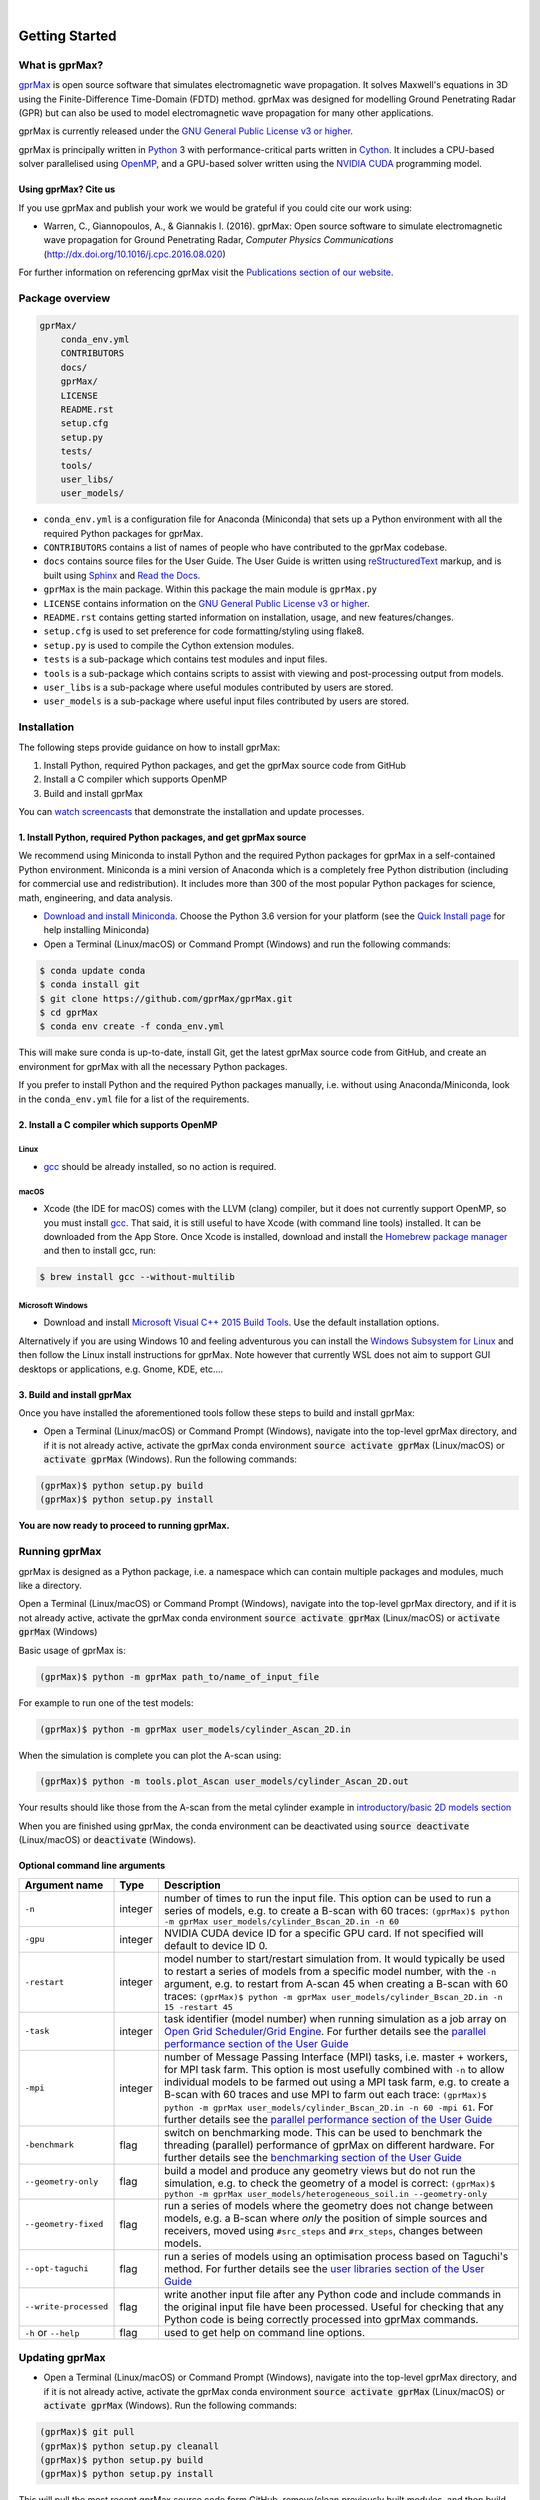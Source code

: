 .. image:: https://readthedocs.org/projects/gprmax/badge/?version=latest
    :target: http://docs.gprmax.com/en/latest/?badge=latest
    :alt: Documentation Status
|
.. image:: https://github.com/gprMax/gprMax/blob/master/docs/source/images/gprMax_logo_small.png
    :target: http://www.gprmax.com

***************
Getting Started
***************

What is gprMax?
===============

`gprMax <http://www.gprmax.com>`_ is open source software that simulates electromagnetic wave propagation. It solves Maxwell's equations in 3D using the Finite-Difference Time-Domain (FDTD) method. gprMax was designed for modelling Ground Penetrating Radar (GPR) but can also be used to model electromagnetic wave propagation for many other applications.

gprMax is currently released under the `GNU General Public License v3 or higher <http://www.gnu.org/copyleft/gpl.html>`_.

gprMax is principally written in `Python <https://www.python.org>`_ 3 with performance-critical parts written in `Cython <http://cython.org>`_. It includes a CPU-based solver parallelised using `OpenMP <http://www.openmp.org>`_, and a GPU-based solver written using the `NVIDIA CUDA <https://developer.nvidia.com/cuda-zone>`_ programming model.

Using gprMax? Cite us
---------------------

If you use gprMax and publish your work we would be grateful if you could cite our work using:

* Warren, C., Giannopoulos, A., & Giannakis I. (2016). gprMax: Open source software to simulate electromagnetic wave propagation for Ground Penetrating Radar, `Computer Physics Communications` (http://dx.doi.org/10.1016/j.cpc.2016.08.020)

For further information on referencing gprMax visit the `Publications section of our website <http://www.gprmax.com/publications.shtml>`_.


Package overview
================

.. code-block:: none

    gprMax/
        conda_env.yml
        CONTRIBUTORS
        docs/
        gprMax/
        LICENSE
        README.rst
        setup.cfg
        setup.py
        tests/
        tools/
        user_libs/
        user_models/


* ``conda_env.yml`` is a configuration file for Anaconda (Miniconda) that sets up a Python environment with all the required Python packages for gprMax.
* ``CONTRIBUTORS`` contains a list of names of people who have contributed to the gprMax codebase.
* ``docs`` contains source files for the User Guide. The User Guide is written using `reStructuredText <http://docutils.sourceforge.net/rst.html>`_ markup, and is built using `Sphinx <http://sphinx-doc.org>`_ and `Read the Docs <https://readthedocs.org>`_.
* ``gprMax`` is the main package. Within this package the main module is ``gprMax.py``
* ``LICENSE`` contains information on the `GNU General Public License v3 or higher <http://www.gnu.org/copyleft/gpl.html>`_.
* ``README.rst`` contains getting started information on installation, usage, and new features/changes.
* ``setup.cfg`` is used to set preference for code formatting/styling using flake8.
* ``setup.py`` is used to compile the Cython extension modules.
* ``tests`` is a sub-package which contains test modules and input files.
* ``tools`` is a sub-package which contains scripts to assist with viewing and post-processing output from models.
* ``user_libs`` is a sub-package where useful modules contributed by users are stored.
* ``user_models`` is a sub-package where useful input files contributed by users are stored.

Installation
============

The following steps provide guidance on how to install gprMax:

1. Install Python, required Python packages, and get the gprMax source code from GitHub
2. Install a C compiler which supports OpenMP
3. Build and install gprMax

You can `watch screencasts <http://docs.gprmax.com/en/latest/screencasts.html>`_ that demonstrate the installation and update processes.

1. Install Python, required Python packages, and get gprMax source
------------------------------------------------------------------

We recommend using Miniconda to install Python and the required Python packages for gprMax in a self-contained Python environment. Miniconda is a mini version of Anaconda which is a completely free Python distribution (including for commercial use and redistribution). It includes more than 300 of the most popular Python packages for science, math, engineering, and data analysis.

* `Download and install Miniconda <http://conda.pydata.org/miniconda.html>`_. Choose the Python 3.6 version for your platform (see the `Quick Install page <http://conda.pydata.org/docs/install/quick.html>`_ for help installing Miniconda)
* Open a Terminal (Linux/macOS) or Command Prompt (Windows) and run the following commands:

.. code-block:: none

    $ conda update conda
    $ conda install git
    $ git clone https://github.com/gprMax/gprMax.git
    $ cd gprMax
    $ conda env create -f conda_env.yml

This will make sure conda is up-to-date, install Git, get the latest gprMax source code from GitHub, and create an environment for gprMax with all the necessary Python packages.

If you prefer to install Python and the required Python packages manually, i.e. without using Anaconda/Miniconda, look in the ``conda_env.yml`` file for a list of the requirements.

2. Install a C compiler which supports OpenMP
---------------------------------------------

Linux
^^^^^

* `gcc <https://gcc.gnu.org>`_ should be already installed, so no action is required.


macOS
^^^^^

* Xcode (the IDE for macOS) comes with the LLVM (clang) compiler, but it does not currently support OpenMP, so you must install `gcc <https://gcc.gnu.org>`_. That said, it is still useful to have Xcode (with command line tools) installed. It can be downloaded from the App Store. Once Xcode is installed, download and install the `Homebrew package manager <http://brew.sh>`_ and then to install gcc, run:

.. code-block:: none

    $ brew install gcc --without-multilib

Microsoft Windows
^^^^^^^^^^^^^^^^^

* Download and install `Microsoft Visual C++ 2015 Build Tools <http://landinghub.visualstudio.com/visual-cpp-build-tools>`_. Use the default installation options.

Alternatively if you are using Windows 10 and feeling adventurous you can install the `Windows Subsystem for Linux <https://msdn.microsoft.com/en-gb/commandline/wsl/about>`_ and then follow the Linux install instructions for gprMax. Note however that currently WSL does not aim to support GUI desktops or applications, e.g. Gnome, KDE, etc....

3. Build and install gprMax
---------------------------

Once you have installed the aforementioned tools follow these steps to build and install gprMax:

* Open a Terminal (Linux/macOS) or Command Prompt (Windows), navigate into the top-level gprMax directory, and if it is not already active, activate the gprMax conda environment :code:`source activate gprMax` (Linux/macOS) or :code:`activate gprMax` (Windows). Run the following commands:

.. code-block:: none

    (gprMax)$ python setup.py build
    (gprMax)$ python setup.py install

**You are now ready to proceed to running gprMax.**


Running gprMax
==============

gprMax is designed as a Python package, i.e. a namespace which can contain multiple packages and modules, much like a directory.

Open a Terminal (Linux/macOS) or Command Prompt (Windows), navigate into the top-level gprMax directory, and if it is not already active, activate the gprMax conda environment :code:`source activate gprMax` (Linux/macOS) or :code:`activate gprMax` (Windows)

Basic usage of gprMax is:

.. code-block:: none

    (gprMax)$ python -m gprMax path_to/name_of_input_file

For example to run one of the test models:

.. code-block:: none

    (gprMax)$ python -m gprMax user_models/cylinder_Ascan_2D.in

When the simulation is complete you can plot the A-scan using:

.. code-block:: none

    (gprMax)$ python -m tools.plot_Ascan user_models/cylinder_Ascan_2D.out

Your results should like those from the A-scan from the metal cylinder example in `introductory/basic 2D models section <http://docs.gprmax.com/en/latest/examples_simple_2D.html#view-the-results>`_

When you are finished using gprMax, the conda environment can be deactivated using :code:`source deactivate` (Linux/macOS)  or :code:`deactivate` (Windows).

Optional command line arguments
-------------------------------

====================== ======= ===========
Argument name          Type    Description
====================== ======= ===========
``-n``                 integer number of times to run the input file. This option can be used to run a series of models, e.g. to create a B-scan with 60 traces: ``(gprMax)$ python -m gprMax user_models/cylinder_Bscan_2D.in -n 60``
``-gpu``               integer NVIDIA CUDA device ID for a specific GPU card. If not specified will default to device ID 0.
``-restart``           integer model number to start/restart simulation from. It would typically be used to restart a series of models from a specific model number, with the ``-n`` argument, e.g. to restart from A-scan 45 when creating a B-scan with 60 traces: ``(gprMax)$ python -m gprMax user_models/cylinder_Bscan_2D.in -n 15 -restart 45``
``-task``              integer task identifier (model number) when running simulation as a job array on `Open Grid Scheduler/Grid Engine <http://gridscheduler.sourceforge.net/index.html>`_. For further details see the `parallel performance section of the User Guide <http://docs.gprmax.com/en/latest/openmp_mpi.html>`_
``-mpi``               integer number of Message Passing Interface (MPI) tasks, i.e. master + workers, for MPI task farm. This option is most usefully combined with ``-n`` to allow individual models to be farmed out using a MPI task farm, e.g. to create a B-scan with 60 traces and use MPI to farm out each trace: ``(gprMax)$ python -m gprMax user_models/cylinder_Bscan_2D.in -n 60 -mpi 61``. For further details see the `parallel performance section of the User Guide <http://docs.gprmax.com/en/latest/openmp_mpi.html>`_
``-benchmark``         flag    switch on benchmarking mode. This can be used to benchmark the threading (parallel) performance of gprMax on different hardware. For further details see the `benchmarking section of the User Guide <http://docs.gprmax.com/en/latest/benchmarking.html>`_
``--geometry-only``    flag    build a model and produce any geometry views but do not run the simulation, e.g. to check the geometry of a model is correct: ``(gprMax)$ python -m gprMax user_models/heterogeneous_soil.in --geometry-only``
``--geometry-fixed``   flag    run a series of models where the geometry does not change between models, e.g. a B-scan where *only* the position of simple sources and receivers, moved using ``#src_steps`` and ``#rx_steps``, changes between models.
``--opt-taguchi``      flag    run a series of models using an optimisation process based on Taguchi's method. For further details see the `user libraries section of the User Guide <http://docs.gprmax.com/en/latest/user_libs_opt_taguchi.html>`_
``--write-processed``  flag    write another input file after any Python code and include commands in the original input file have been processed. Useful for checking that any Python code is being correctly processed into gprMax commands.
``-h`` or ``--help``   flag    used to get help on command line options.
====================== ======= ===========

Updating gprMax
===============

* Open a Terminal (Linux/macOS) or Command Prompt (Windows), navigate into the top-level gprMax directory, and if it is not already active, activate the gprMax conda environment :code:`source activate gprMax` (Linux/macOS) or :code:`activate gprMax` (Windows). Run the following commands:

.. code-block:: none

    (gprMax)$ git pull
    (gprMax)$ python setup.py cleanall
    (gprMax)$ python setup.py build
    (gprMax)$ python setup.py install

This will pull the most recent gprMax source code form GitHub, remove/clean previously built modules, and then build and install the latest version of gprMax.


Updating conda and Python packages
----------------------------------

Periodically you should update conda and the required Python packages. With the gprMax environment deactivated and from the top-level gprMax directory, run the following commands:

.. code-block:: none

    $ conda update conda
    $ conda env update -f conda_env.yml
